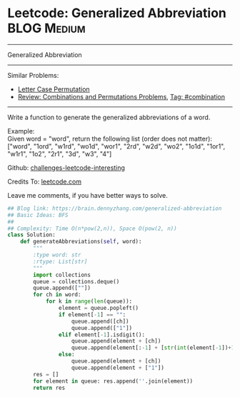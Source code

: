 * Leetcode: Generalized Abbreviation                                              :BLOG:Medium:
#+STARTUP: showeverything
#+OPTIONS: toc:nil \n:t ^:nil creator:nil d:nil
:PROPERTIES:
:type:     combination, bfs
:END:
---------------------------------------------------------------------
Generalized Abbreviation
---------------------------------------------------------------------
Similar Problems:
- [[https://brain.dennyzhang.com/letter-case-permutation][Letter Case Permutation]]
- [[https://brain.dennyzhang.com/review-combination][Review: Combinations and Permutations Problems]], [[https://brain.dennyzhang.com/tag/combination][Tag: #combination]]
---------------------------------------------------------------------
Write a function to generate the generalized abbreviations of a word.

Example:
Given word = "word", return the following list (order does not matter):
["word", "1ord", "w1rd", "wo1d", "wor1", "2rd", "w2d", "wo2", "1o1d", "1or1", "w1r1", "1o2", "2r1", "3d", "w3", "4"]

Github: [[url-external:https://github.com/DennyZhang/challenges-leetcode-interesting/tree/master/generalized-abbreviation][challenges-leetcode-interesting]]

Credits To: [[url-external:https://leetcode.com/problems/generalized-abbreviation/description/][leetcode.com]]

Leave me comments, if you have better ways to solve.

#+BEGIN_SRC python
## Blog link: https://brain.dennyzhang.com/generalized-abbreviation
## Basic Ideas: BFS
##
## Complexity: Time O(n*pow(2,n)), Space O(pow(2, n))
class Solution:
    def generateAbbreviations(self, word):
        """
        :type word: str
        :rtype: List[str]
        """
        import collections
        queue = collections.deque()
        queue.append([""])
        for ch in word:
            for k in range(len(queue)):
                element = queue.popleft()
                if element[-1] == "":
                    queue.append([ch])
                    queue.append(["1"])
                elif element[-1].isdigit():
                    queue.append(element + [ch])
                    queue.append(element[:-1] + [str(int(element[-1])+1)])
                else:
                    queue.append(element + [ch])
                    queue.append(element + ["1"])
        res = []
        for element in queue: res.append(''.join(element))
        return res
#+END_SRC
